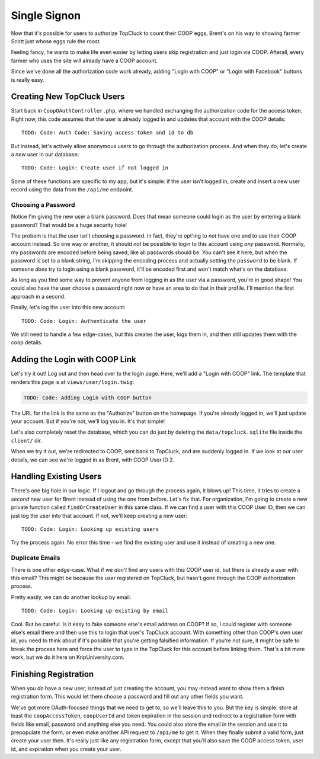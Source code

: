 Single Signon
=============

Now that it's possible for users to authorize TopCluck to count their COOP
eggs, Brent's on his way to showing farmer Scott just whose eggs rule the
roost.

Feeling fancy, he wants to make life even easier by letting users skip registration
and just login via COOP. Afterall, every farmer who uses the site will already
have a COOP account.

Since we've done all the authorization code work already, adding "Login with
COOP" or "Login with Facebook" buttons is really easy.

Creating New TopCluck Users
---------------------------

Start back in ``CoopOAuthController.php``, where we handled exchanging the
authorization code for the access token. Right now, this code assumes that
the user is already logged in and updates that account with the COOP details::

    TODO: Code: Auth Code: Saving access token and id to db

But instead, let's actively allow anonymous users to go through the authorization
process. And when they do, let's create a *new* user in our database::

    TODO: Code: Login: Create user if not logged in

Some of these functions are specific to my app, but it's simple: if the user
isn't logged in, create and insert a new user record using the data from
the ``/api/me`` endpoint.

Choosing a Password
~~~~~~~~~~~~~~~~~~~

Notice I'm giving the new user a blank password. Does that mean someone could
login as the user by entering a blank password? That would be a huge security
hole!

The probem is that the user isn't choosing a password. In fact, they're
opt'ing to *not* have one and to use their COOP account instead. So one way
or another, it should *not* be possible to login to this account using *any*
password. Normally, my passwords are encoded before being saved, like all
passwords should be. You can't see it here, but when the password is set
to a blank string, I'm skipping the encoding process and actually setting
the ``password`` to be blank. If someone *does* try to login using a blank
password, it'll be encoded first and won't match what's on the database.

As long as you find some way to prevent anyone from logging in as the user
via a password, you're in good shape! You could also have the user choose
a password right now or have an area to do that in their profile. I'll mention
the first approach in a second.

Finally, let's log the user into this new account::

    TODO: Code: Login: Authenticate the user

We still need to handle a few edge-cases, but this creates the user, logs
them in, and then still updates them with the coop details.

Adding the Login with COOP Link
-------------------------------

Let's try it out! Log out and then head over to the login page. Here, we'll
add a "Login with COOP" link. The template that renders this page is at ``views/user/login.twig``:

.. code-block:: html+jinja

    TODO: Code: Adding Login with COOP button

The URL for the link is the same as the "Authorize" button on the homepage.
If you're already logged in, we'll just update your account. But if you're
not, we'll log you in. It's that simple!

Let's also completely reset the database, which you can do just by deleting
the ``data/topcluck.sqlite`` file inside the ``client/`` dir.

When we try it out, we're redirected to COOP, sent back to TopCluck, and
are suddenly logged in. If we look at our user details, we can see we're
logged in as Brent, with COOP User ID 2.

Handling Existing Users
-----------------------

There's one big hole in our logic. If I logout and go through the process
again, it blows up! This time, it tries to create a *second* new user for
Brent instead of using the one from before. Let's fix that. For organization,
I'm going to create a new private function called ``findOrCreateUser`` in
this same class. If we can find a user with this COOP User ID, then we can
just log the user into that account. If not, we'll keep creating a new user::

    TODO: Code: Login: Looking up existing users

Try the process again. No error this time - we find the existing user and
use it instead of creating a new one.

Duplicate Emails
~~~~~~~~~~~~~~~~

There is one other edge-case. What if we *don't* find any users with this
COOP user id, but there *is* already a user with this email? This might be
because the user registered on TopCluck, but hasn't gone through the COOP
authorization process.

Pretty easily, we can do another lookup by email::

    TODO: Code: Login: Looking up existing by email

Cool. But be careful. Is it easy to fake someone else's email address on
COOP? If so, I could register with someone else's email there and then use
this to login that user's TopCluck account. With something other than COOP's
own user id, you need to think about if it's possible that you're getting
falsified information. If you're not sure, it might be safe to break the
process here and force the user to type in the TopCluck for this account
before linking them. That's a bit more work, but we do it here on KnpUniversity.com.

Finishing Registration
----------------------

When you *do* have a new user, isntead of just creating the account, you
may instead want to show them a finish registration form. This would let
them choose a password and fill out any other fields you want.

We've got more OAuth-focused things that we need to get to, so we'll leave
this to you. But the key is simple: store at least the ``coopAccessToken``,
``coopUserId`` and token expiration in the session and redirect to a registration
form with fields like email, password and anything else you need. You could
also store the email in the session and use it to prepopulate the form, or
even make another API request to ``/api/me`` to get it. When they finally
submit a valid form, just create your user then. It's really just like any
registration form, except that you'll also save the COOP access token, user
id, and expiration when you create your user.
